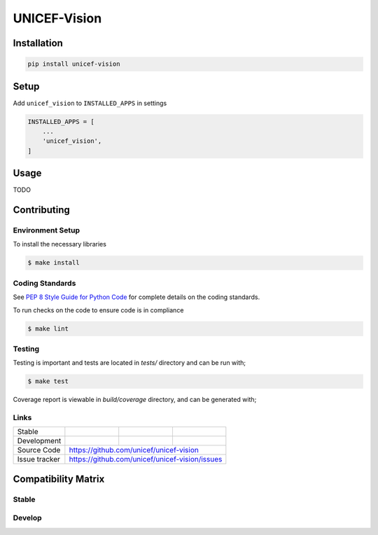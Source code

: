 UNICEF-Vision
=============


Installation
------------

.. code-block:: bash

    pip install unicef-vision


Setup
-----

Add ``unicef_vision`` to ``INSTALLED_APPS`` in settings

.. code-block:: bash

    INSTALLED_APPS = [
        ...
        'unicef_vision',
    ]


Usage
-----

TODO

Contributing
------------

Environment Setup
~~~~~~~~~~~~~~~~~

To install the necessary libraries

.. code-block:: bash

    $ make install


Coding Standards
~~~~~~~~~~~~~~~~

See `PEP 8 Style Guide for Python Code <https://www.python.org/dev/peps/pep-0008/>`_ for complete details on the coding standards.

To run checks on the code to ensure code is in compliance

.. code-block:: bash

    $ make lint


Testing
~~~~~~~

Testing is important and tests are located in `tests/` directory and can be run with;

.. code-block:: bash

    $ make test

Coverage report is viewable in `build/coverage` directory, and can be generated with;



Links
~~~~~

+--------------------+----------------+--------------+--------------------+
| Stable             | |master-build| | |master-cov| |                    |
+--------------------+----------------+--------------+--------------------+
| Development        | |dev-build|    | |dev-cov|    |                    |
+--------------------+----------------+--------------+--------------------+
| Source Code        |https://github.com/unicef/unicef-vision             |
+--------------------+----------------+-----------------------------------+
| Issue tracker      |https://github.com/unicef/unicef-vision/issues      |
+--------------------+----------------+-----------------------------------+


.. |master-build| image:: https://secure.travis-ci.org/unicef/unicef-vision.svg?branch=master
                    :target: http://travis-ci.org/unicef/unicef-vision/

.. |master-cov| image:: https://codecov.io/gh/unicef/unicef-vision/branch/master/graph/badge.svg
                    :target: https://codecov.io/gh/unicef/unicef-vision

.. |dev-build| image:: https://secure.travis-ci.org/unicef/unicef-vision.svg?branch=develop
                  :target: http://travis-ci.org/unicef/unicef-vision/

.. |dev-cov| image:: https://codecov.io/gh/unicef/unicef-vision/branch/develop/graph/badge.svg
                    :target: https://codecov.io/gh/unicef/unicef-vision



Compatibility Matrix
--------------------

Stable
~~~~~~

.. image:: https://travis-matrix-badges.herokuapp.com/repos/unicef/unicef-vision/branches/master


Develop
~~~~~~~

.. image:: https://travis-matrix-badges.herokuapp.com/repos/unicef/unicef-vision/branches/develop

